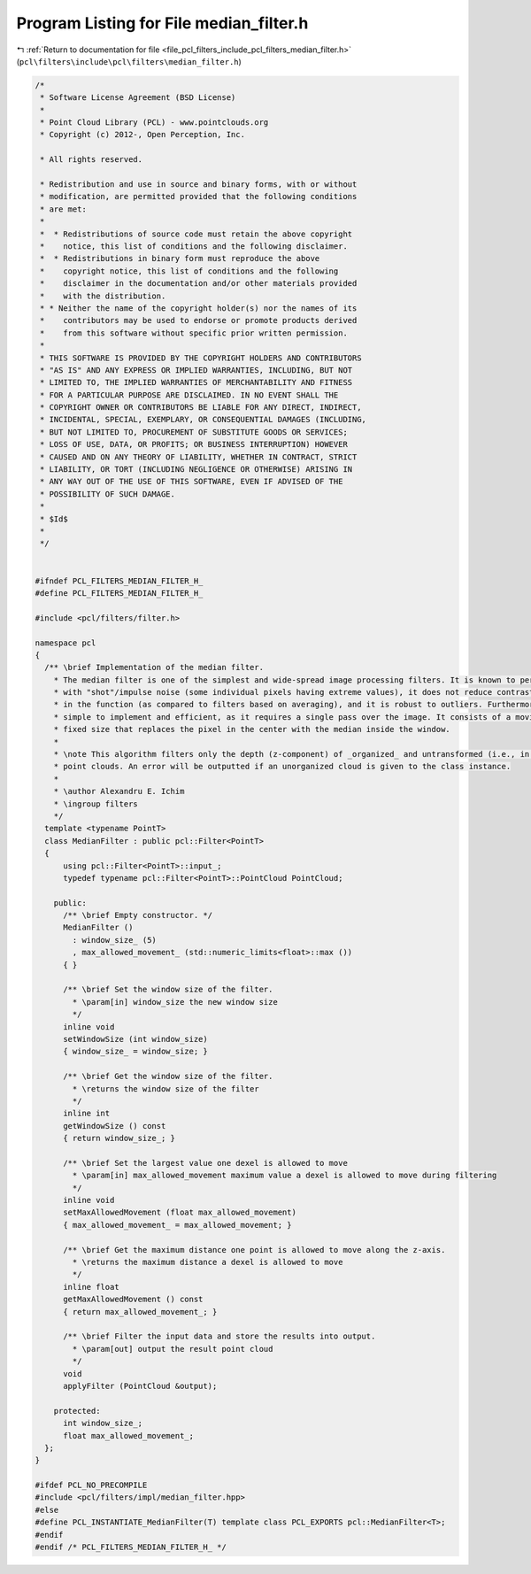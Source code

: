 
.. _program_listing_file_pcl_filters_include_pcl_filters_median_filter.h:

Program Listing for File median_filter.h
========================================

|exhale_lsh| :ref:`Return to documentation for file <file_pcl_filters_include_pcl_filters_median_filter.h>` (``pcl\filters\include\pcl\filters\median_filter.h``)

.. |exhale_lsh| unicode:: U+021B0 .. UPWARDS ARROW WITH TIP LEFTWARDS

.. code-block:: cpp

   /*
    * Software License Agreement (BSD License)
    *
    * Point Cloud Library (PCL) - www.pointclouds.org
    * Copyright (c) 2012-, Open Perception, Inc.
   
    * All rights reserved.
   
    * Redistribution and use in source and binary forms, with or without
    * modification, are permitted provided that the following conditions
    * are met:
    *
    *  * Redistributions of source code must retain the above copyright
    *    notice, this list of conditions and the following disclaimer.
    *  * Redistributions in binary form must reproduce the above
    *    copyright notice, this list of conditions and the following
    *    disclaimer in the documentation and/or other materials provided
    *    with the distribution.
    * * Neither the name of the copyright holder(s) nor the names of its
    *    contributors may be used to endorse or promote products derived
    *    from this software without specific prior written permission.
    *
    * THIS SOFTWARE IS PROVIDED BY THE COPYRIGHT HOLDERS AND CONTRIBUTORS
    * "AS IS" AND ANY EXPRESS OR IMPLIED WARRANTIES, INCLUDING, BUT NOT
    * LIMITED TO, THE IMPLIED WARRANTIES OF MERCHANTABILITY AND FITNESS
    * FOR A PARTICULAR PURPOSE ARE DISCLAIMED. IN NO EVENT SHALL THE
    * COPYRIGHT OWNER OR CONTRIBUTORS BE LIABLE FOR ANY DIRECT, INDIRECT,
    * INCIDENTAL, SPECIAL, EXEMPLARY, OR CONSEQUENTIAL DAMAGES (INCLUDING,
    * BUT NOT LIMITED TO, PROCUREMENT OF SUBSTITUTE GOODS OR SERVICES;
    * LOSS OF USE, DATA, OR PROFITS; OR BUSINESS INTERRUPTION) HOWEVER
    * CAUSED AND ON ANY THEORY OF LIABILITY, WHETHER IN CONTRACT, STRICT
    * LIABILITY, OR TORT (INCLUDING NEGLIGENCE OR OTHERWISE) ARISING IN
    * ANY WAY OUT OF THE USE OF THIS SOFTWARE, EVEN IF ADVISED OF THE
    * POSSIBILITY OF SUCH DAMAGE.
    *
    * $Id$
    *
    */
   
   
   #ifndef PCL_FILTERS_MEDIAN_FILTER_H_
   #define PCL_FILTERS_MEDIAN_FILTER_H_
   
   #include <pcl/filters/filter.h>
   
   namespace pcl
   {
     /** \brief Implementation of the median filter.
       * The median filter is one of the simplest and wide-spread image processing filters. It is known to perform well
       * with "shot"/impulse noise (some individual pixels having extreme values), it does not reduce contrast across steps
       * in the function (as compared to filters based on averaging), and it is robust to outliers. Furthermore, it is
       * simple to implement and efficient, as it requires a single pass over the image. It consists of a moving window of
       * fixed size that replaces the pixel in the center with the median inside the window.
       *
       * \note This algorithm filters only the depth (z-component) of _organized_ and untransformed (i.e., in camera coordinates)
       * point clouds. An error will be outputted if an unorganized cloud is given to the class instance.
       *
       * \author Alexandru E. Ichim
       * \ingroup filters
       */
     template <typename PointT>
     class MedianFilter : public pcl::Filter<PointT>
     {
         using pcl::Filter<PointT>::input_;
         typedef typename pcl::Filter<PointT>::PointCloud PointCloud;
   
       public:
         /** \brief Empty constructor. */
         MedianFilter ()
           : window_size_ (5)
           , max_allowed_movement_ (std::numeric_limits<float>::max ())
         { }
   
         /** \brief Set the window size of the filter.
           * \param[in] window_size the new window size
           */
         inline void
         setWindowSize (int window_size)
         { window_size_ = window_size; }
   
         /** \brief Get the window size of the filter.
           * \returns the window size of the filter
           */
         inline int
         getWindowSize () const
         { return window_size_; }
   
         /** \brief Set the largest value one dexel is allowed to move
           * \param[in] max_allowed_movement maximum value a dexel is allowed to move during filtering
           */
         inline void
         setMaxAllowedMovement (float max_allowed_movement)
         { max_allowed_movement_ = max_allowed_movement; }
   
         /** \brief Get the maximum distance one point is allowed to move along the z-axis.
           * \returns the maximum distance a dexel is allowed to move
           */
         inline float
         getMaxAllowedMovement () const
         { return max_allowed_movement_; }
   
         /** \brief Filter the input data and store the results into output.
           * \param[out] output the result point cloud
           */
         void
         applyFilter (PointCloud &output);
   
       protected:
         int window_size_;
         float max_allowed_movement_;
     };
   }
   
   #ifdef PCL_NO_PRECOMPILE
   #include <pcl/filters/impl/median_filter.hpp>
   #else
   #define PCL_INSTANTIATE_MedianFilter(T) template class PCL_EXPORTS pcl::MedianFilter<T>;
   #endif
   #endif /* PCL_FILTERS_MEDIAN_FILTER_H_ */
